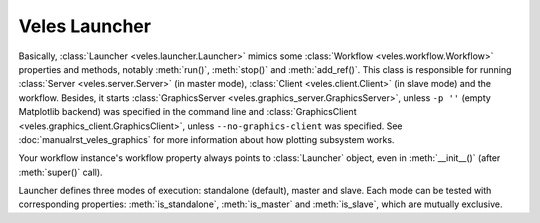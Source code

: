 Veles Launcher
::::::::::::::

Basically, :class:`Launcher <veles.launcher.Launcher>` mimics some :class:`Workflow <veles.workflow.Workflow>`
properties and methods, notably :meth:`run()`, :meth:`stop()` and :meth:`add_ref()`. This class is responsible for
running :class:`Server <veles.server.Server>` (in master mode), :class:`Client <veles.client.Client>` (in slave mode)
and the workflow. Besides, it starts :class:`GraphicsServer <veles.graphics_server.GraphicsServer>`, unless ``-p ''``
(empty Matplotlib backend) was specified in the command line and :class:`GraphicsClient <veles.graphics_client.GraphicsClient>`,
unless ``--no-graphics-client`` was specified. See :doc:`manualrst_veles_graphics` for more information about
how plotting subsystem works.

Your workflow instance's workflow property always points to :class:`Launcher` object,
even in :meth:`__init__()` (after :meth:`super()` call).

Launcher defines three modes of execution: standalone (default), master and slave.
Each mode can be tested with corresponding properties: :meth:`is_standalone`,
:meth:`is_master` and :meth:`is_slave`, which are mutually exclusive.